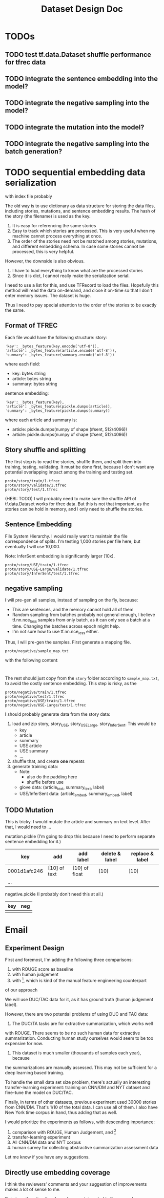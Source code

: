 #+TITLE: Dataset Design Doc
* TODOs

** TODO test tf.data.Dataset shuffle performance for tfrec data
** TODO integrate the sentence embedding into the model?
** TODO integrate the negative sampling into the model?
** TODO integrate the mutation into the model?
** TODO integrate the negative sampling into the batch generation?

* TODO sequential embedding data serialization
with index file probably

The old way is to use dictionary as data structure for storing the
data files, including stories, mutations, and sentence embedding
results. The hash of the story (the filename) is used as the key. 
1. It is easy for referencing the same stories
2. Easy to track which stories are processed. This is very useful when
   my machine cannot process everything at once.
3. The order of the stories need not be matched among stories,
   mutations, and different embedding schema. In case some stories
   cannot be processed, this is very helpful.


However, the downside is also obvious.
1. I have to load everything to know what are the processed stories
2. Since it is dict, I cannot really make the serialization serial.

I need to use a list for this, and use TFRecord to load the
files. Hopefully this method will read the data on-demand, and close
it on-time so that I don't enter memory issues. The dataset is huge.

Thus I need to pay special attention to the order of the stories to be
exactly the same.

** Format of TFREC
Each file would have the following structure:
story:
#+BEGIN_EXAMPLE
'key': _bytes_feature(key.encode('utf-8')),
'article': _bytes_feature(article.encode('utf-8')),
'summary': _bytes_feature(summary.encode('utf-8'))
#+END_EXAMPLE

where each field:
- key: bytes string
- article: bytes string
- summary: bytes string

sentence embedding:
#+BEGIN_EXAMPLE
'key': _bytes_feature(key),
'article': _bytes_feature(pickle.dumps(article)),
'summary': _bytes_feature(pickle.dumps(summary))
#+END_EXAMPLE

where each article and summary is:
- article: pickle.dumps(numpy of shape (#sent, 512/4096))
- article: pickle.dumps(numpy of shape (#sent, 512/4096))


** Story shuffle and splitting

The first step is to read the stories, shuffle them, and split them
into training, testing, validating. It must be done first, because I
don't want any potential overlapping impact among the training and
testing set.

#+BEGIN_EXAMPLE
proto/story/train/1.tfrec
proto/story/validate/1.tfrec
proto/story/test/1.tfrec
#+END_EXAMPLE

(HEBI: TODO) I will probably need to make sure the shuffle API of
tf.data.Dataset works for tfrec data. But this is not that important,
as the stories can be hold in memory, and I only need to shuffle the
stories.

** Sentence Embedding

File System Hierarchy. I would really want to maintain the file
correspondence of splits. I'm testing 1,000 stories per file here, but
eventually I will use 10,000.

Note: InferSent embedding is significantly larger (10x).

#+BEGIN_EXAMPLE
proto/story/USE/train/1.tfrec
proto/story/USE-Large/validate/1.tfrec
proto/story/InferSent/test/1.tfrec
#+END_EXAMPLE

** negative sampling

I will pre-gen all samples, instead of sampling on the fly, because:
- This are sentences, and the memory cannot hold all of them
- Random sampling from batches probably not general enough, I believe
  tf.nn.nce_loss samples from only batch, as it can only see a batch
  at a time. Changing the batches across epoch might help.
- I'm not sure how to use tf.nn.nce_loss either.

Thus, I will pre-gen the samples.  First generate a mapping file.
#+BEGIN_EXAMPLE
proto/negative/sample_map.txt
#+END_EXAMPLE

with the following content:
#+BEGIN_EXAMPLE

#+END_EXAMPLE



The rest should just copy from the =story= folder according to
=sample_map.txt=, to avoid the costly sentence embedding. This step is
risky, as the

#+BEGIN_EXAMPLE
proto/negative/train/1.tfrec
proto/negative/test/1.tfrec
proto/negative/USE/train/1.tfrec
proto/negative/USE-Large/test/1.tfrec
#+END_EXAMPLE








I should probably generate data from the story data:

1. load and zip story, story_USE, story_USE_Large,
   story_InferSent. This would be
   - key
   - article
   - summary
   - USE article
   - USE summary
   - ...
2. shuffle that, and create *one* repeats
3. generate training data:
   - Note:
     - also do the padding here
     - shuffle before use
   - glove data: (article_text, summary_text, label)
   - USE/InferSent data: (article_embed, summary_embed, label)

** TODO Mutation
This is tricky. I would mutate the article and summary on text
level. After that, I would need to ...



mutation.pickle (I'm going to drop this because I need to perform
separate sentence embedding for it.)

| key          | add          | add label     | delete & label | replace & label |
|--------------+--------------+---------------+----------------+-----------------|
| 0001d1afc246 | [10] of text | [10] of float | [10]           | [10]            |
| ...          |              |               |                |                 |

negative.pickle (I probably don't need this at all.)

| key | neg |
|-----+-----|
|     |     |



* Email

** Experiment Design

First and foremost, I'm adding the following three comparisons:
1. with ROUGE score as baseline
2. with human judgement
3. with [1], which is kind of the manual feature engineering counterpart
of our approach

We will use DUC/TAC data for it, as it has ground truth (human judgement label).

However, there are two potential problems of using DUC and TAC data:

1. The DUC/TA tasks are for extractive summarization, which works well
with ROUGE. There seems to be no such human data for extractive
summarization. Conducting human study ourselves would seem to be too
expensive for now.

2. This dataset is much smaller (thousands of samples each year), because
the summarizations are manually assessed. This may not be sufficient for
a deep learning based training.

To handle the small data set size problem, there's actually an
interesting transfer-learning experiment: training on CNN/DM and NYT
dataset and fine-tune the model on DUC/TAC.

Finally, in terms of other datasets, previous experiment used 30000
stories from CNN/DM. That's 1/10 of the total data. I can use all of
them. I also have New York time corpus in hand, thus adding that as
well.

I would prioritize the experiments as follows, with descending importance:
1. comparison with ROUGE, Human Judgement, and [1]
2. transfer-learning experiment
3. All CNN/DM data and NYT corpus
4. human survey for collecting abstractive summarization assessment data

Let me know if you have any suggestions.


[1] Louis, Annie, and Ani Nenkova. "Automatically assessing machine
summary content without a gold standard." Computational Linguistics 39.2
(2013): 267-300.

** Directly use embedding coverage

I think the reviewers' comments and your suggestion of improvements
makes a lot of sense to me.

But at another direction, I am also very interested in if we can also
use some unsupervised method to measure the summary quality. Say, the
goal of a summary is to preserve the semantic information from a
document. Can we use the sentence embedding from document and sentence
embeddings from abstract, to measure the semantic coverage. (PS. ROUGE
is basiclly a word coverage)

If we can propose two approaches, one supervised method and one
unsupervised, I think the story is complete. what do you think?

On Sat, Feb 23, 2019 at 2:25 AM yinfei yang <yangyin7@gmail.com> wrote: 

 Can we use the sentence embedding from document and sentence
 embeddings from abstract, to measure the semantic
 coverage. (PS. ROUGE is basiclly a word coverage)

Isn't this what we are doing in the paper now? And to measure the
quality (in terms of semantic coverage) of the summary, we use the
ratio of mutation and negative sampling.

I meant to use the unsupervised approach, without any training. 

I remember our current approach includes a training procedure, do we ?
I may have a wrong memory.

Yes, we do have a training procedure. Current approach basically uses
sentence embedding as pretraining, and train a discriminative model on
top.

That's a good idea. I'll do an unsupervised coverage test on the
embedding directly.


